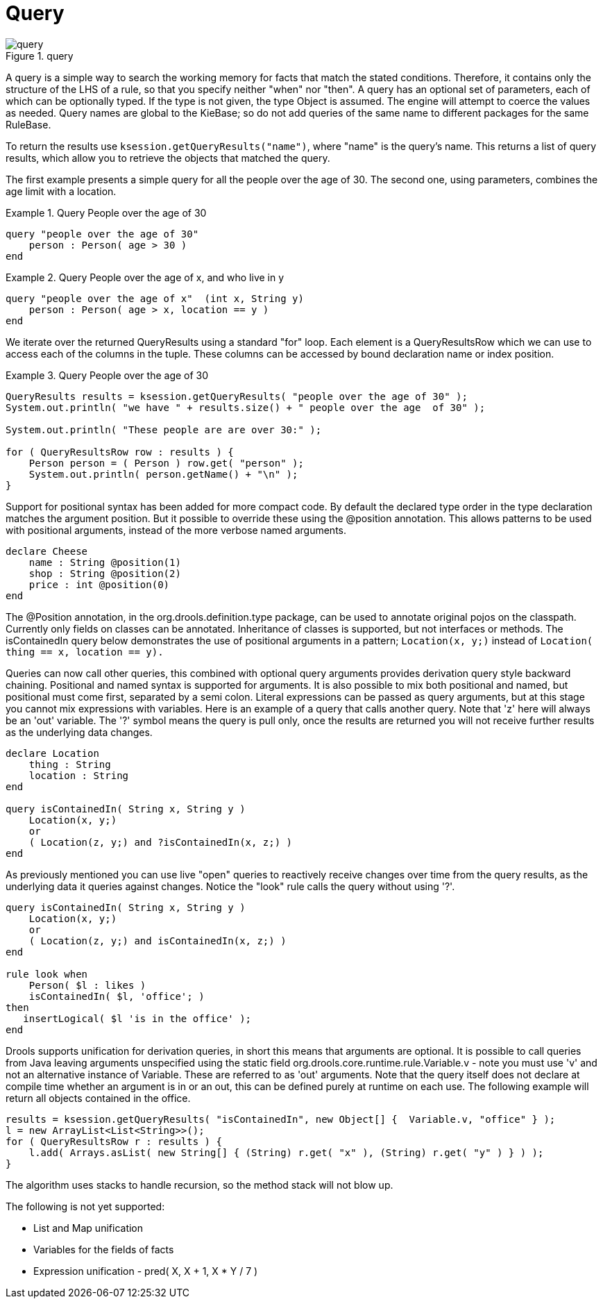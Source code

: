 [[_querysection]]
= Query

.query
image::LanguageReference/query.png[align="center"]


A query is a simple way to search the working memory for facts that match the stated conditions.
Therefore, it contains only the structure of the LHS of a rule, so that you specify neither "when" nor "then". A query has an optional set of parameters, each of which can be optionally typed.
If the type is not given, the type Object is assumed.
The engine will attempt to coerce the values as needed.
Query names are global to the KieBase; so do not add queries of the same name to different packages for the same RuleBase.

To return the results use ``ksession.getQueryResults("name")``, where "name" is the query's name.
This returns a list of query results, which allow you to retrieve the objects that matched the query.

The first example presents a simple query for all the people over the age of 30.
The second one, using parameters, combines the age limit with a location.

.Query People over the age of 30
====
[source]
----
query "people over the age of 30" 
    person : Person( age > 30 )
end
----
====

.Query People over the age of x, and who live in y
====
[source]
----
query "people over the age of x"  (int x, String y)
    person : Person( age > x, location == y )
end
----
====


We iterate over the returned QueryResults using a standard "for" loop.
Each element is a QueryResultsRow which we can use to access each of the columns in the tuple.
These columns can be accessed by bound declaration name or index position.

.Query People over the age of 30
====
[source,java]
----
QueryResults results = ksession.getQueryResults( "people over the age of 30" );
System.out.println( "we have " + results.size() + " people over the age  of 30" );

System.out.println( "These people are are over 30:" );

for ( QueryResultsRow row : results ) {
    Person person = ( Person ) row.get( "person" );
    System.out.println( person.getName() + "\n" );
}
----
====


Support for positional syntax has been added for more compact code.
By default the declared type order in the type declaration matches the argument position.
But it possible to override these using the @position annotation.
This allows patterns to be used with positional arguments, instead of the more verbose named arguments.

[source]
----
declare Cheese
    name : String @position(1)
    shop : String @position(2)
    price : int @position(0)
end
----


The @Position annotation, in the org.drools.definition.type package, can be used to annotate original pojos on the classpath.
Currently only fields on classes can be annotated.
Inheritance of classes is supported, but not interfaces or methods.
The isContainedIn query below demonstrates the use of positional arguments in a pattern; `Location(x, y;)` instead of `Location( thing == x, location == y).`

Queries can now call other queries, this combined with optional query arguments provides derivation query style backward chaining.
Positional and named syntax is supported for arguments.
It is also possible to mix both positional and named, but positional must come first, separated by a semi colon.
Literal expressions can be passed as query arguments, but at this stage you cannot mix expressions with variables.
Here is an example of a query that calls another query.
Note that 'z' here will always be an 'out' variable.
The '?' symbol means the query is pull only, once the results are returned you will not receive further results as the underlying data changes.

[source]
----
declare Location
    thing : String 
    location : String 
end

query isContainedIn( String x, String y ) 
    Location(x, y;)
    or 
    ( Location(z, y;) and ?isContainedIn(x, z;) )
end
----


As previously mentioned you can use live "open" queries to reactively receive changes over time from the query results, as the underlying data it queries against changes.
Notice the "look" rule calls the query without using '?'.

[source]
----
query isContainedIn( String x, String y ) 
    Location(x, y;)
    or 
    ( Location(z, y;) and isContainedIn(x, z;) )
end

rule look when 
    Person( $l : likes ) 
    isContainedIn( $l, 'office'; )
then
   insertLogical( $l 'is in the office' );
end
----


Drools supports unification for derivation queries, in short this means that arguments are optional.
It is possible to call queries from Java leaving arguments unspecified using the static field org.drools.core.runtime.rule.Variable.v - note you must use 'v' and not an alternative instance of Variable.
These are referred to as 'out' arguments.
Note that the query itself does not declare at compile time whether an argument is in or an out, this can be defined purely at runtime on each use.
The following example will return all objects contained in the office.

[source]
----
results = ksession.getQueryResults( "isContainedIn", new Object[] {  Variable.v, "office" } );
l = new ArrayList<List<String>>();
for ( QueryResultsRow r : results ) {
    l.add( Arrays.asList( new String[] { (String) r.get( "x" ), (String) r.get( "y" ) } ) );
}
----


The algorithm uses stacks to handle recursion, so the method stack will not blow up.

The following is not yet supported:

* List and Map unification
* Variables for the fields of facts
* Expression unification - pred( X, X + 1, X * Y / 7 )
